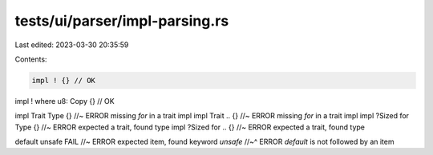 tests/ui/parser/impl-parsing.rs
===============================

Last edited: 2023-03-30 20:35:59

Contents:

.. code-block:: rs

    impl ! {} // OK
impl ! where u8: Copy {} // OK

impl Trait Type {} //~ ERROR missing `for` in a trait impl
impl Trait .. {} //~ ERROR missing `for` in a trait impl
impl ?Sized for Type {} //~ ERROR expected a trait, found type
impl ?Sized for .. {} //~ ERROR expected a trait, found type

default unsafe FAIL //~ ERROR expected item, found keyword `unsafe`
//~^ ERROR `default` is not followed by an item


